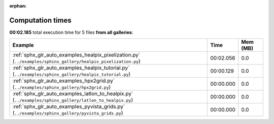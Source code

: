 
:orphan:

.. _sphx_glr_sg_execution_times:


Computation times
=================
**00:02.185** total execution time for 5 files **from all galleries**:

.. container::

  .. raw:: html

    <style scoped>
    <link href="https://cdnjs.cloudflare.com/ajax/libs/twitter-bootstrap/5.3.0/css/bootstrap.min.css" rel="stylesheet" />
    <link href="https://cdn.datatables.net/1.13.6/css/dataTables.bootstrap5.min.css" rel="stylesheet" />
    </style>
    <script src="https://code.jquery.com/jquery-3.7.0.js"></script>
    <script src="https://cdn.datatables.net/1.13.6/js/jquery.dataTables.min.js"></script>
    <script src="https://cdn.datatables.net/1.13.6/js/dataTables.bootstrap5.min.js"></script>
    <script type="text/javascript" class="init">
    $(document).ready( function () {
        $('table.sg-datatable').DataTable({order: [[1, 'desc']]});
    } );
    </script>

  .. list-table::
   :header-rows: 1
   :class: table table-striped sg-datatable

   * - Example
     - Time
     - Mem (MB)
   * - :ref:`sphx_glr_auto_examples_healpix_pixelization.py` (``../examples/sphinx_gallery/healpix_pixelization.py``)
     - 00:02.056
     - 0.0
   * - :ref:`sphx_glr_auto_examples_healpix_tutorial.py` (``../examples/sphinx_gallery/healpix_tutorial.py``)
     - 00:00.129
     - 0.0
   * - :ref:`sphx_glr_auto_examples_hpx2grid.py` (``../examples/sphinx_gallery/hpx2grid.py``)
     - 00:00.000
     - 0.0
   * - :ref:`sphx_glr_auto_examples_latlon_to_healpix.py` (``../examples/sphinx_gallery/latlon_to_healpix.py``)
     - 00:00.000
     - 0.0
   * - :ref:`sphx_glr_auto_examples_pyvista_grids.py` (``../examples/sphinx_gallery/pyvista_grids.py``)
     - 00:00.000
     - 0.0
